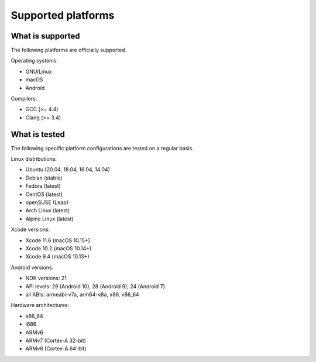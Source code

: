 Supported platforms
*******************

.. seealso::

   * :doc:`/development/continuous_integration`

What is supported
-----------------

The following platforms are officially supported.

Operating systems:

* GNU/Linux
* macOS
* Android

Compilers:

* GCC (>= 4.4)
* Clang (>= 3.4)

What is tested
--------------

The following specific platform configurations are tested on a regular basis.

Linux distributions:

* Ubuntu (20.04, 18.04, 16.04, 14.04)
* Debian (stable)
* Fedora (latest)
* CentOS (latest)
* openSUSE (Leap)
* Arch Linux (latest)
* Alpine Linux (latest)

Xcode versions:

* Xcode 11.6 (macOS 10.15+)
* Xcode 10.2 (macOS 10.14+)
* Xcode 9.4 (macOS 10.13+)

Android versions:

* NDK versions: 21
* API levels: 29 (Android 10), 28 (Android 9), 24 (Android 7)
* all ABIs: armeabi-v7a, arm64-v8a, x86, x86_64

Hardware architectures:

* x86_64
* i686
* ARMv6
* ARMv7 (Cortex-A 32-bit)
* ARMv8 (Cortex-A 64-bit)
